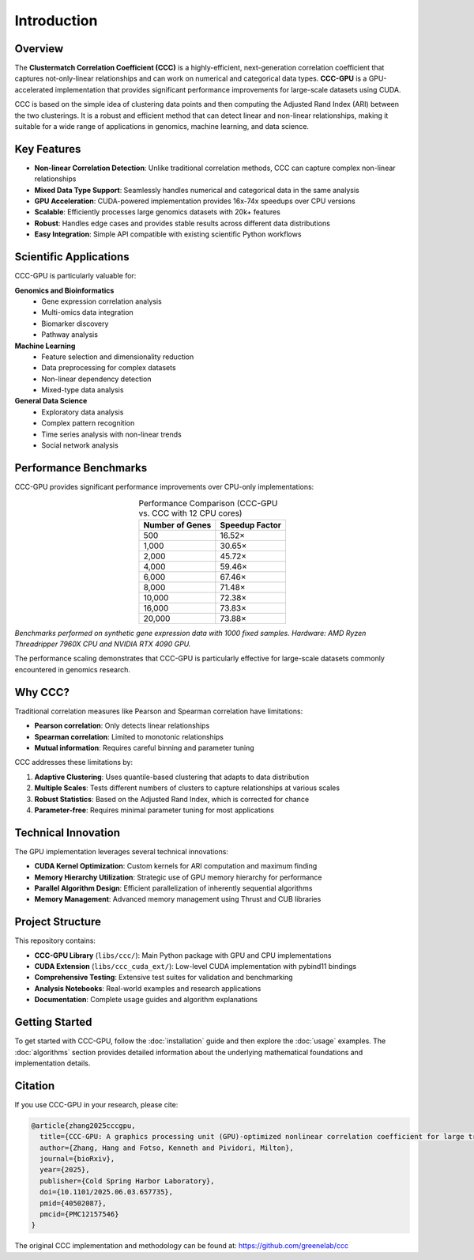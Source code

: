 Introduction
============

Overview
--------

The **Clustermatch Correlation Coefficient (CCC)** is a highly-efficient, next-generation correlation coefficient that captures not-only-linear relationships and can work on numerical and categorical data types. **CCC-GPU** is a GPU-accelerated implementation that provides significant performance improvements for large-scale datasets using CUDA.

CCC is based on the simple idea of clustering data points and then computing the Adjusted Rand Index (ARI) between the two clusterings. It is a robust and efficient method that can detect linear and non-linear relationships, making it suitable for a wide range of applications in genomics, machine learning, and data science.

Key Features
------------

- **Non-linear Correlation Detection**: Unlike traditional correlation methods, CCC can capture complex non-linear relationships
- **Mixed Data Type Support**: Seamlessly handles numerical and categorical data in the same analysis
- **GPU Acceleration**: CUDA-powered implementation provides 16x-74x speedups over CPU versions
- **Scalable**: Efficiently processes large genomics datasets with 20k+ features
- **Robust**: Handles edge cases and provides stable results across different data distributions
- **Easy Integration**: Simple API compatible with existing scientific Python workflows

Scientific Applications
-----------------------

CCC-GPU is particularly valuable for:

**Genomics and Bioinformatics**
  - Gene expression correlation analysis
  - Multi-omics data integration
  - Biomarker discovery
  - Pathway analysis

**Machine Learning**
  - Feature selection and dimensionality reduction
  - Data preprocessing for complex datasets
  - Non-linear dependency detection
  - Mixed-type data analysis

**General Data Science**
  - Exploratory data analysis
  - Complex pattern recognition
  - Time series analysis with non-linear trends
  - Social network analysis

Performance Benchmarks
-----------------------

CCC-GPU provides significant performance improvements over CPU-only implementations:

.. list-table:: Performance Comparison (CCC-GPU vs. CCC with 12 CPU cores)
   :header-rows: 1
   :align: center

   * - Number of Genes
     - Speedup Factor
   * - 500
     - 16.52×
   * - 1,000
     - 30.65×
   * - 2,000
     - 45.72×
   * - 4,000
     - 59.46×
   * - 6,000
     - 67.46×
   * - 8,000
     - 71.48×
   * - 10,000
     - 72.38×
   * - 16,000
     - 73.83×
   * - 20,000
     - 73.88×

*Benchmarks performed on synthetic gene expression data with 1000 fixed samples. Hardware: AMD Ryzen Threadripper 7960X CPU and NVIDIA RTX 4090 GPU.*

The performance scaling demonstrates that CCC-GPU is particularly effective for large-scale datasets commonly encountered in genomics research.

Why CCC?
--------

Traditional correlation measures like Pearson and Spearman correlation have limitations:

- **Pearson correlation**: Only detects linear relationships
- **Spearman correlation**: Limited to monotonic relationships  
- **Mutual information**: Requires careful binning and parameter tuning

CCC addresses these limitations by:

1. **Adaptive Clustering**: Uses quantile-based clustering that adapts to data distribution
2. **Multiple Scales**: Tests different numbers of clusters to capture relationships at various scales  
3. **Robust Statistics**: Based on the Adjusted Rand Index, which is corrected for chance
4. **Parameter-free**: Requires minimal parameter tuning for most applications

Technical Innovation
--------------------

The GPU implementation leverages several technical innovations:

- **CUDA Kernel Optimization**: Custom kernels for ARI computation and maximum finding
- **Memory Hierarchy Utilization**: Strategic use of GPU memory hierarchy for performance
- **Parallel Algorithm Design**: Efficient parallelization of inherently sequential algorithms
- **Memory Management**: Advanced memory management using Thrust and CUB libraries

Project Structure
-----------------

This repository contains:

- **CCC-GPU Library** (``libs/ccc/``): Main Python package with GPU and CPU implementations
- **CUDA Extension** (``libs/ccc_cuda_ext/``): Low-level CUDA implementation with pybind11 bindings
- **Comprehensive Testing**: Extensive test suites for validation and benchmarking
- **Analysis Notebooks**: Real-world examples and research applications
- **Documentation**: Complete usage guides and algorithm explanations

Getting Started
---------------

To get started with CCC-GPU, follow the :doc:`installation` guide and then explore the :doc:`usage` examples. The :doc:`algorithms` section provides detailed information about the underlying mathematical foundations and implementation details.

Citation
--------

If you use CCC-GPU in your research, please cite:

.. code-block:: bibtex

    @article{zhang2025cccgpu,
      title={CCC-GPU: A graphics processing unit (GPU)-optimized nonlinear correlation coefficient for large transcriptomic analyses},
      author={Zhang, Hang and Fotso, Kenneth and Pividori, Milton},
      journal={bioRxiv},
      year={2025},
      publisher={Cold Spring Harbor Laboratory},
      doi={10.1101/2025.06.03.657735},
      pmid={40502087},
      pmcid={PMC12157546}
    }

The original CCC implementation and methodology can be found at: https://github.com/greenelab/ccc
